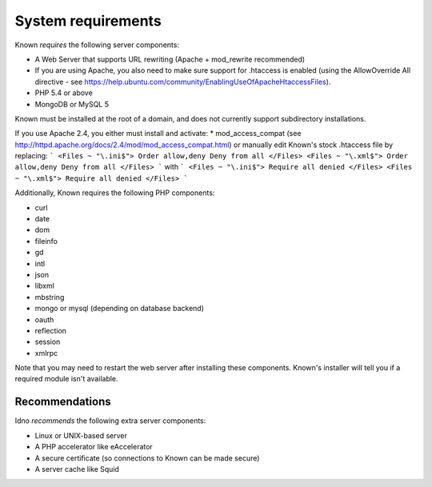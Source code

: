 System requirements
###################

Known *requires* the following server components:

* A Web Server that supports URL rewriting (Apache + mod_rewrite recommended)
* If you are using Apache, you also need to make sure support for .htaccess is enabled (using the AllowOverride All directive - see https://help.ubuntu.com/community/EnablingUseOfApacheHtaccessFiles).
* PHP 5.4 or above
* MongoDB or MySQL 5

Known must be installed at the root of a domain, and does not currently support subdirectory installations.

If you use Apache 2.4, you either must install and activate:
* mod_access_compat (see http://httpd.apache.org/docs/2.4/mod/mod_access_compat.html)
or manually edit Known's stock .htaccess file by replacing:
```
<Files ~ "\.ini$">
Order allow,deny
Deny from all
</Files>
<Files ~ "\.xml$">
Order allow,deny
Deny from all
</Files>
```
with
```
<Files ~ "\.ini$">
Require all denied
</Files>
<Files ~ "\.xml$">
Require all denied
</Files>
```

Additionally, Known requires the following PHP components:

* curl
* date
* dom
* fileinfo
* gd
* intl
* json
* libxml
* mbstring
* mongo or mysql (depending on database backend)
* oauth
* reflection
* session
* xmlrpc

Note that you may need to restart the web server after installing these components. Known's installer will tell you
if a required module isn't available.

Recommendations
---------------

Idno *recommends* the following extra server components:

* Linux or UNIX-based server
* A PHP accelerator like eAccelerator
* A secure certificate (so connections to Known can be made secure)
* A server cache like Squid
